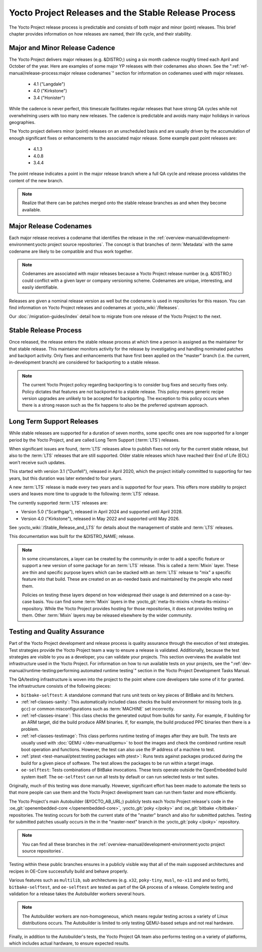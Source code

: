 .. SPDX-License-Identifier: CC-BY-SA-2.0-UK

*****************************************************
Yocto Project Releases and the Stable Release Process
*****************************************************

The Yocto Project release process is predictable and consists of both
major and minor (point) releases. This brief chapter provides
information on how releases are named, their life cycle, and their
stability.

Major and Minor Release Cadence
===============================

The Yocto Project delivers major releases (e.g. &DISTRO;) using a six
month cadence roughly timed each April and October of the year.
Here are examples of some major YP releases with their codenames
also shown. See the ":ref:`ref-manual/release-process:major release codenames`"
section for information on codenames used with major releases.

  - 4.1 ("Langdale")
  - 4.0 ("Kirkstone")
  - 3.4 ("Honister")

While the cadence is never perfect, this timescale facilitates
regular releases that have strong QA cycles while not overwhelming users
with too many new releases. The cadence is predictable and avoids many
major holidays in various geographies.

The Yocto project delivers minor (point) releases on an unscheduled
basis and are usually driven by the accumulation of enough significant
fixes or enhancements to the associated major release.
Some example past point releases are:

  - 4.1.3
  - 4.0.8
  - 3.4.4

The point release
indicates a point in the major release branch where a full QA cycle and
release process validates the content of the new branch.

.. note::

   Realize that there can be patches merged onto the stable release
   branches as and when they become available.

Major Release Codenames
=======================

Each major release receives a codename that identifies the release in
the :ref:`overview-manual/development-environment:yocto project source repositories`.
The concept is that branches of :term:`Metadata` with the same
codename are likely to be compatible and thus work together.

.. note::

   Codenames are associated with major releases because a Yocto Project
   release number (e.g. &DISTRO;) could conflict with a given layer or
   company versioning scheme. Codenames are unique, interesting, and
   easily identifiable.

Releases are given a nominal release version as well but the codename is
used in repositories for this reason. You can find information on Yocto
Project releases and codenames at :yocto_wiki:`/Releases`.

Our :doc:`/migration-guides/index` detail how to migrate from one release of
the Yocto Project to the next.

Stable Release Process
======================

Once released, the release enters the stable release process at which
time a person is assigned as the maintainer for that stable release.
This maintainer monitors activity for the release by investigating and
handling nominated patches and backport activity. Only fixes and
enhancements that have first been applied on the "master" branch (i.e.
the current, in-development branch) are considered for backporting to a
stable release.

.. note::

   The current Yocto Project policy regarding backporting is to consider
   bug fixes and security fixes only. Policy dictates that features are
   not backported to a stable release. This policy means generic recipe
   version upgrades are unlikely to be accepted for backporting. The
   exception to this policy occurs when there is a strong reason such as
   the fix happens to also be the preferred upstream approach.

.. _ref-long-term-support-releases:

Long Term Support Releases
==========================

While stable releases are supported for a duration of seven months,
some specific ones are now supported for a longer period by the Yocto
Project, and are called Long Term Support (:term:`LTS`) releases.

When significant issues are found, :term:`LTS` releases allow to publish
fixes not only for the current stable release, but also to the
:term:`LTS` releases that are still supported. Older stable releases which
have reached their End of Life (EOL) won't receive such updates.

This started with version 3.1 ("Dunfell"), released in April 2020, which
the project initially committed to supporting for two years, but this duration
was later extended to four years.

A new :term:`LTS` release is made every two years and is supported for four
years. This offers more stability to project users and leaves more time to
upgrade to the following :term:`LTS` release.

The currently supported :term:`LTS` releases are:

-  Version 5.0 ("Scarthgap"), released in April 2024 and supported until April 2028.
-  Version 4.0 ("Kirkstone"), released in May 2022 and supported until May 2026.

See :yocto_wiki:`/Stable_Release_and_LTS` for details about the management
of stable and :term:`LTS` releases.

This documentation was built for the &DISTRO_NAME; release.

.. image:: svg/releases.*
   :width: 100%

.. note::

   In some circumstances, a layer can be created by the community in order to
   add a specific feature or support a new version of some package for an :term:`LTS`
   release. This is called a :term:`Mixin` layer. These are thin and specific
   purpose layers which can be stacked with an :term:`LTS` release to "mix" a specific
   feature into that build. These are created on an as-needed basis and
   maintained by the people who need them.

   Policies on testing these layers depend on how widespread their usage is and
   determined on a case-by-case basis. You can find some :term:`Mixin` layers in the
   :yocto_git:`meta-lts-mixins </meta-lts-mixins>` repository. While the Yocto
   Project provides hosting for those repositories, it does not provides
   testing on them. Other :term:`Mixin` layers may be released elsewhere by the wider
   community.

Testing and Quality Assurance
=============================

Part of the Yocto Project development and release process is quality
assurance through the execution of test strategies. Test strategies
provide the Yocto Project team a way to ensure a release is validated.
Additionally, because the test strategies are visible to you as a
developer, you can validate your projects. This section overviews the
available test infrastructure used in the Yocto Project. For information
on how to run available tests on your projects, see the
":ref:`dev-manual/runtime-testing:performing automated runtime testing`"
section in the Yocto Project Development Tasks Manual.

The QA/testing infrastructure is woven into the project to the point
where core developers take some of it for granted. The infrastructure
consists of the following pieces:

-  ``bitbake-selftest``: A standalone command that runs unit tests on
   key pieces of BitBake and its fetchers.

-  :ref:`ref-classes-sanity`: This automatically
   included class checks the build environment for missing tools (e.g.
   ``gcc``) or common misconfigurations such as
   :term:`MACHINE` set incorrectly.

-  :ref:`ref-classes-insane`: This class checks the
   generated output from builds for sanity. For example, if building for
   an ARM target, did the build produce ARM binaries. If, for example,
   the build produced PPC binaries then there is a problem.

-  :ref:`ref-classes-testimage`: This class
   performs runtime testing of images after they are built. The tests
   are usually used with :doc:`QEMU </dev-manual/qemu>`
   to boot the images and check the combined runtime result boot
   operation and functions. However, the test can also use the IP
   address of a machine to test.

-  :ref:`ptest <test-manual/ptest:testing packages with ptest>`:
   Runs tests against packages produced during the build for a given
   piece of software. The test allows the packages to be run within a
   target image.

-  ``oe-selftest``: Tests combinations of BitBake invocations. These tests
   operate outside the OpenEmbedded build system itself. The
   ``oe-selftest`` can run all tests by default or can run selected
   tests or test suites.

Originally, much of this testing was done manually. However, significant
effort has been made to automate the tests so that more people can use
them and the Yocto Project development team can run them faster and more
efficiently.

The Yocto Project's main Autobuilder (&YOCTO_AB_URL;) publicly tests each Yocto
Project release's code in the :oe_git:`openembedded-core </openembedded-core>`,
:yocto_git:`poky </poky>` and :oe_git:`bitbake </bitbake>` repositories. The
testing occurs for both the current state of the "master" branch and also for
submitted patches. Testing for submitted patches usually occurs in the
in the "master-next" branch in the :yocto_git:`poky </poky>` repository.

.. note::

   You can find all these branches in the
   :ref:`overview-manual/development-environment:yocto project source repositories`.

Testing within these public branches ensures in a publicly visible way
that all of the main supposed architectures and recipes in OE-Core
successfully build and behave properly.

Various features such as ``multilib``, sub architectures (e.g. ``x32``,
``poky-tiny``, ``musl``, ``no-x11`` and and so forth),
``bitbake-selftest``, and ``oe-selftest`` are tested as part of the QA
process of a release. Complete testing and validation for a release
takes the Autobuilder workers several hours.

.. note::

   The Autobuilder workers are non-homogeneous, which means regular
   testing across a variety of Linux distributions occurs. The
   Autobuilder is limited to only testing QEMU-based setups and not real
   hardware.

Finally, in addition to the Autobuilder's tests, the Yocto Project QA
team also performs testing on a variety of platforms, which includes
actual hardware, to ensure expected results.

